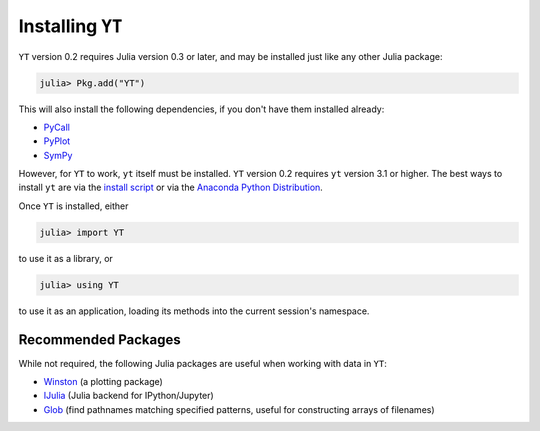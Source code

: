 Installing ``YT``
=================

``YT`` version 0.2 requires Julia version 0.3 or later, and may be installed just like any other Julia package:

.. code-block:: jlcon

    julia> Pkg.add("YT")

This will also install the following dependencies, if you don't have them installed already:

* `PyCall <http://github.com/stevengj/PyCall.jl>`_
* `PyPlot <http://github.com/stevengj/PyPlot.jl>`_
* `SymPy <http://github.com/jverzani/SymPy.jl>`_

However, for ``YT`` to work, ``yt`` itself must be installed. ``YT`` version 0.2 requires ``yt`` version 3.1
or higher. The best ways to install ``yt`` are via the
`install script <http://yt-project.org/#getyt>`_ or via the
`Anaconda Python Distribution <https://store.continuum.io/cshop/anaconda/>`_.

Once ``YT`` is installed, either

.. code-block:: jlcon

    julia> import YT

to use it as a library, or

.. code-block:: jlcon

    julia> using YT

to use it as an application, loading its methods into the current session's namespace.

Recommended Packages
--------------------

While not required, the following Julia packages are useful when working with data in ``YT``:

* `Winston <https://github.com/nolta/Winston.jl>`_ (a plotting package)
* `IJulia <https://github.com/JuliaLang/IJulia.jl>`_ (Julia backend for IPython/Jupyter)
* `Glob <https://github.com/vtjnash/Glob.jl>`_ (find pathnames matching specified patterns, useful for constructing arrays of filenames)


